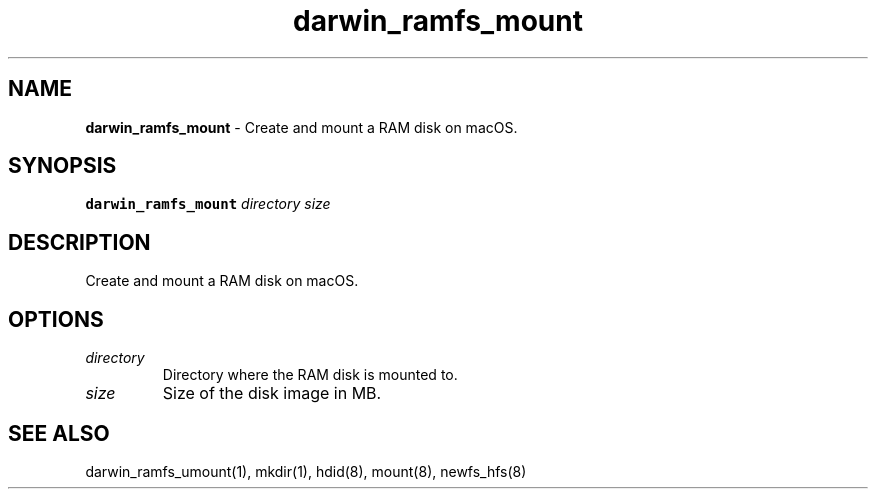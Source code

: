 .\" Automatically generated by Pandoc 2.19.2
.\"
.\" Define V font for inline verbatim, using C font in formats
.\" that render this, and otherwise B font.
.ie "\f[CB]x\f[]"x" \{\
. ftr V B
. ftr VI BI
. ftr VB B
. ftr VBI BI
.\}
.el \{\
. ftr V CR
. ftr VI CI
. ftr VB CB
. ftr VBI CBI
.\}
.TH "darwin_ramfs_mount" "1" "November 2021" "dreadwarrior" "dotfiles"
.hy
.SH NAME
.PP
\f[B]darwin_ramfs_mount\f[R] - Create and mount a RAM disk on macOS.
.SH SYNOPSIS
.PP
\f[B]\f[VB]darwin_ramfs_mount\f[B]\f[R] \f[I]directory\f[R]
\f[I]size\f[R]
.SH DESCRIPTION
.PP
Create and mount a RAM disk on macOS.
.SH OPTIONS
.TP
\f[I]directory\f[R]
Directory where the RAM disk is mounted to.
.TP
\f[I]size\f[R]
Size of the disk image in MB.
.SH SEE ALSO
.PP
darwin_ramfs_umount(1), mkdir(1), hdid(8), mount(8), newfs_hfs(8)
